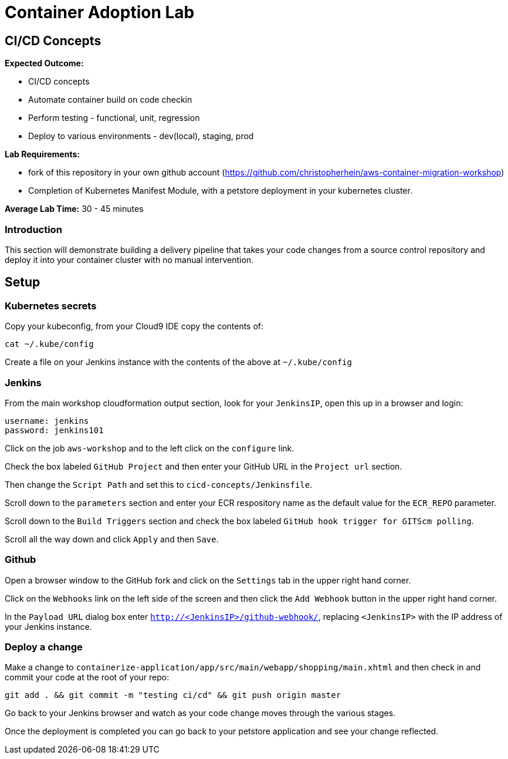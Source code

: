 = Container Adoption Lab
:icons:
:linkattrs:
:imagesdir: ../images

== CI/CD Concepts

****
*Expected Outcome:*

* CI/CD concepts
* Automate container build on code checkin
* Perform testing - functional, unit, regression
* Deploy to various environments - dev(local), staging, prod

*Lab Requirements:*

* fork of this repository in your own github account (https://github.com/christopherhein/aws-container-migration-workshop)
* Completion of Kubernetes Manifest Module, with a petstore deployment in your kubernetes cluster.

*Average Lab Time:*
30 - 45 minutes
****

=== Introduction
This section will demonstrate building a delivery pipeline that takes your code changes from a source control repository and deploy it into your container cluster with no manual intervention.

== Setup

=== Kubernetes secrets

Copy your kubeconfig, from your Cloud9 IDE copy the contents of:

[source,shell]
----
cat ~/.kube/config
----

Create a file on your Jenkins instance with the contents of the above at `~/.kube/config`

=== Jenkins
From the main workshop cloudformation output section, look for your `JenkinsIP`, open this up in a browser and login:

[source,shell]
----
username: jenkins
password: jenkins101
----

Click on the job `aws-workshop` and to the left click on the `configure` link.

Check the box labeled `GitHub Project` and then enter your GitHub URL in the `Project url` section.

Then change the `Script Path` and set this to `cicd-concepts/Jenkinsfile`.

Scroll down to the `parameters` section and enter your ECR respository name as the default value for the `ECR_REPO` parameter.

Scroll down to the `Build Triggers` section and check the box labeled `GitHub hook trigger for GITScm polling`.

Scroll all the way down and click `Apply` and then `Save`.

=== Github

Open a browser window to the GitHub fork and click on the `Settings` tab in the upper right hand corner.

Click on the `Webhooks` link on the left side of the screen and then click the `Add Webhook` button in the upper right hand corner.

In the `Payload URL` dialog box enter `http://<JenkinsIP>/github-webhook/`, replacing `<JenkinsIP>` with the IP address of your Jenkins instance.

=== Deploy a change

Make a change to `containerize-application/app/src/main/webapp/shopping/main.xhtml` and then check in and commit your code at the root of your repo:

    git add . && git commit -m "testing ci/cd" && git push origin master

Go back to your Jenkins browser and watch as your code change moves through the various stages.

Once the deployment is completed you can go back to your petstore application and see your change reflected.